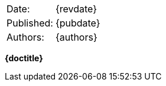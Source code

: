 [horizontal]
Date: :: {revdate}
Published: :: {pubdate}
Authors: :: {authors}

[[covertitle]]
[.text-center]
[.title]#**{doctitle}**#

<<<
